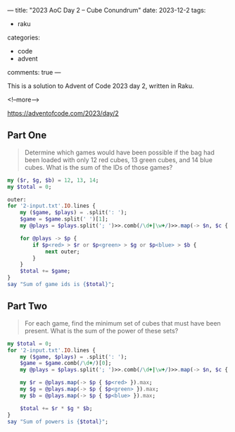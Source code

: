 ---
title: "2023 AoC Day 2 – Cube Conundrum"
date: 2023-12-2
tags:
  - raku
categories:
  - code
  - advent
comments: true
---

This is a solution to Advent of Code 2023 day 2, written in Raku.

<!--more-->

[[https://adventofcode.com/2023/day/2]]

** Part One

#+begin_quote
Determine which games would have been possible if the bag had been loaded with only 12 red
cubes, 13 green cubes, and 14 blue cubes. What is the sum of the IDs of those games?
#+end_quote

#+begin_src raku :results output
my ($r, $g, $b) = 12, 13, 14;
my $total = 0;

outer:
for '2-input.txt'.IO.lines {
    my ($game, $plays) = .split(': ');
    $game = $game.split(' ')[1];
    my @plays = $plays.split('; ')>>.comb(/\d+|\w+/)>>.map(-> $n, $c { $c => $n })>>.Bag;

    for @plays -> $p {
        if $p<red> > $r or $p<green> > $g or $p<blue> > $b {
            next outer;
        }
    }
    $total += $game;
}
say "Sum of game ids is {$total}";
#+end_src

#+RESULTS:
: Sum of game ids is 2505


** Part Two

#+begin_quote
For each game, find the minimum set of cubes that must have been present. What is the sum of the
power of these sets?
#+end_quote


#+begin_src raku :results output
my $total = 0;
for '2-input.txt'.IO.lines {
    my ($game, $plays) = .split(': ');
    $game = $game.comb(/\d+/)[0];
    my @plays = $plays.split('; ')>>.comb(/\d+|\w+/)>>.map(-> $n, $c { $c => $n })>>.Bag;

    my $r = @plays.map(-> $p { $p<red> }).max;
    my $g = @plays.map(-> $p { $p<green> }).max;
    my $b = @plays.map(-> $p { $p<blue> }).max;

    $total += $r * $g * $b;
}
say "Sum of powers is {$total}";
#+end_src

#+RESULTS:
: Sum of powers is 70265

